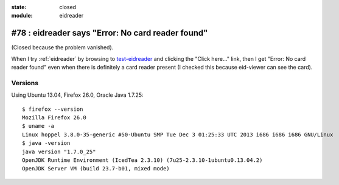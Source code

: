 :state: closed
:module: eidreader

#78 : eidreader says "Error: No card reader found"
==================================================

(Closed because the problem vanished).

When I try :ref:`eidreader` by browsing to `test-eidreader
<http://test-eidreader.lino-framework.org/test_using_jnlp.html>`_ and
clicking the "Click here..." link, then I get "Error: No card reader
found" even when there is definitely a card reader present (I checked
this because eid-viewer can see the card).

Versions
--------

Using Ubuntu 13.04, Firefox 26.0, Oracle Java 1.7.25::


    $ firefox --version
    Mozilla Firefox 26.0
    $ uname -a
    Linux hoppel 3.8.0-35-generic #50-Ubuntu SMP Tue Dec 3 01:25:33 UTC 2013 i686 i686 i686 GNU/Linux
    $ java -version
    java version "1.7.0_25"
    OpenJDK Runtime Environment (IcedTea 2.3.10) (7u25-2.3.10-1ubuntu0.13.04.2)
    OpenJDK Server VM (build 23.7-b01, mixed mode)


